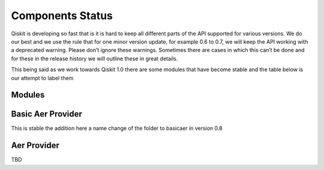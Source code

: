 Components Status
=================

Qiskit is developing so fast that is it is hard to keep all different parts
of the API supported for various versions. We do our best and we use 
the rule that for one minor version update, for example 0.6 to 0.7,
we will keep the API working with a deprecated warning. Please don’t
ignore these warnings. Sometimes there are cases in which this can’t
be done and for these in the release history we will outline these in
great details. 

This being said as we work towards Qiskit 1.0 there are some modules 
that have become stable and the table below is our attempt to label them 

 

Modules
-------

+--------------+------------+-----------+
| Name         | status     | Note      |
+==============+============+===========+
| circuit      | unstable   | the goal is stable version in 0.8 |
+--------------+------------+-----------+
| converters   | unstable   | the goal is stable version in 0.9 |
+--------------+------------+-----------+
| compiler     | unstable   | the goal is stable version in 0.10 |
+--------------+------------+-----------+
| dagcircuit   | remove     | will be part of circuits |
+--------------+------------+-----------+
| extensions   | remove     | will be part of circuits |
+--------------+------------+-----------+
| mapper       | remove     | will be part of transpiler |
+--------------+------------+-----------+
| providers    | stable     | completed in version 0.7 |
+--------------+------------+-----------+
| pulse        | unstable   | the goal is stable in verion 0.10 |
+--------------+------------+-----------+
| qasm         | unstable   | passer location to be determined |
+--------------+------------+-----------+
| qobj         | unstable   | the goal is stable version in 0.8 |
+--------------+------------+-----------+
| quantum_info | unstable   | the goal is stable version in 0.10 |
+--------------+------------+-----------+
| result       | stable     | completed in version 0.7 |
+--------------+------------+-----------+
| schemas      | stable     | completed in version 0.7 |
+--------------+------------+-----------+
| tools        | unstable     | various elements to be removed |
+--------------+------------+-----------+
| transpiler   | unstable   | the goal is stable version in 0.9 |
+--------------+------------+-----------+
| validation   | stable     | completed in version 0.7 |
+--------------+------------+-----------+
| visualization | unstable  | completed in version 0.8|
+--------------+------------+-----------+

Basic Aer Provider
------------------

This is stable the addition here a name change of the folder to basicaer in version 0.8

Aer Provider
------------

TBD



